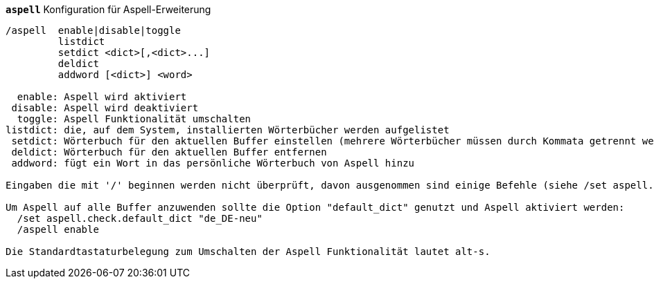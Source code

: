 [[command_aspell_aspell]]
[command]*`aspell`* Konfiguration für Aspell-Erweiterung::

----
/aspell  enable|disable|toggle
         listdict
         setdict <dict>[,<dict>...]
         deldict
         addword [<dict>] <word>

  enable: Aspell wird aktiviert
 disable: Aspell wird deaktiviert
  toggle: Aspell Funktionalität umschalten
listdict: die, auf dem System, installierten Wörterbücher werden aufgelistet
 setdict: Wörterbuch für den aktuellen Buffer einstellen (mehrere Wörterbücher müssen durch Kommata getrennt werden)
 deldict: Wörterbuch für den aktuellen Buffer entfernen
 addword: fügt ein Wort in das persönliche Wörterbuch von Aspell hinzu

Eingaben die mit '/' beginnen werden nicht überprüft, davon ausgenommen sind einige Befehle (siehe /set aspell.check.commands).

Um Aspell auf alle Buffer anzuwenden sollte die Option "default_dict" genutzt und Aspell aktiviert werden:
  /set aspell.check.default_dict "de_DE-neu"
  /aspell enable

Die Standardtastaturbelegung zum Umschalten der Aspell Funktionalität lautet alt-s.
----

